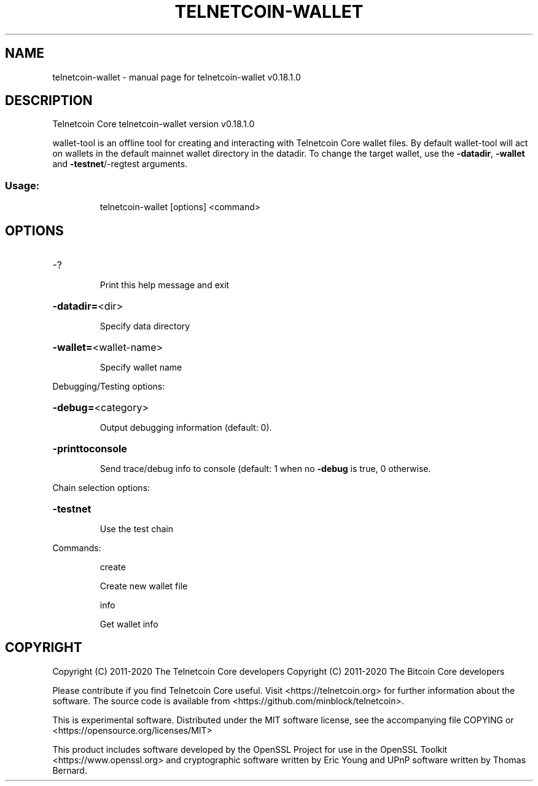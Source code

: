 .\" DO NOT MODIFY THIS FILE!  It was generated by help2man 1.47.11.
.TH TELNETCOIN-WALLET "1" "April 2020" "telnetcoin-wallet v0.18.1.0" "User Commands"
.SH NAME
telnetcoin-wallet \- manual page for telnetcoin-wallet v0.18.1.0
.SH DESCRIPTION
Telnetcoin Core telnetcoin\-wallet version v0.18.1.0
.PP
wallet\-tool is an offline tool for creating and interacting with Telnetcoin Core wallet files.
By default wallet\-tool will act on wallets in the default mainnet wallet directory in the datadir.
To change the target wallet, use the \fB\-datadir\fR, \fB\-wallet\fR and \fB\-testnet\fR/\-regtest arguments.
.SS "Usage:"
.IP
telnetcoin\-wallet [options] <command>
.SH OPTIONS
.HP
\-?
.IP
Print this help message and exit
.HP
\fB\-datadir=\fR<dir>
.IP
Specify data directory
.HP
\fB\-wallet=\fR<wallet\-name>
.IP
Specify wallet name
.PP
Debugging/Testing options:
.HP
\fB\-debug=\fR<category>
.IP
Output debugging information (default: 0).
.HP
\fB\-printtoconsole\fR
.IP
Send trace/debug info to console (default: 1 when no \fB\-debug\fR is true, 0
otherwise.
.PP
Chain selection options:
.HP
\fB\-testnet\fR
.IP
Use the test chain
.PP
Commands:
.IP
create
.IP
Create new wallet file
.IP
info
.IP
Get wallet info
.SH COPYRIGHT
Copyright (C) 2011-2020 The Telnetcoin Core developers
Copyright (C) 2011-2020 The Bitcoin Core developers

Please contribute if you find Telnetcoin Core useful. Visit
<https://telnetcoin.org> for further information about the software.
The source code is available from
<https://github.com/minblock/telnetcoin>.

This is experimental software.
Distributed under the MIT software license, see the accompanying file COPYING
or <https://opensource.org/licenses/MIT>

This product includes software developed by the OpenSSL Project for use in the
OpenSSL Toolkit <https://www.openssl.org> and cryptographic software written by
Eric Young and UPnP software written by Thomas Bernard.
